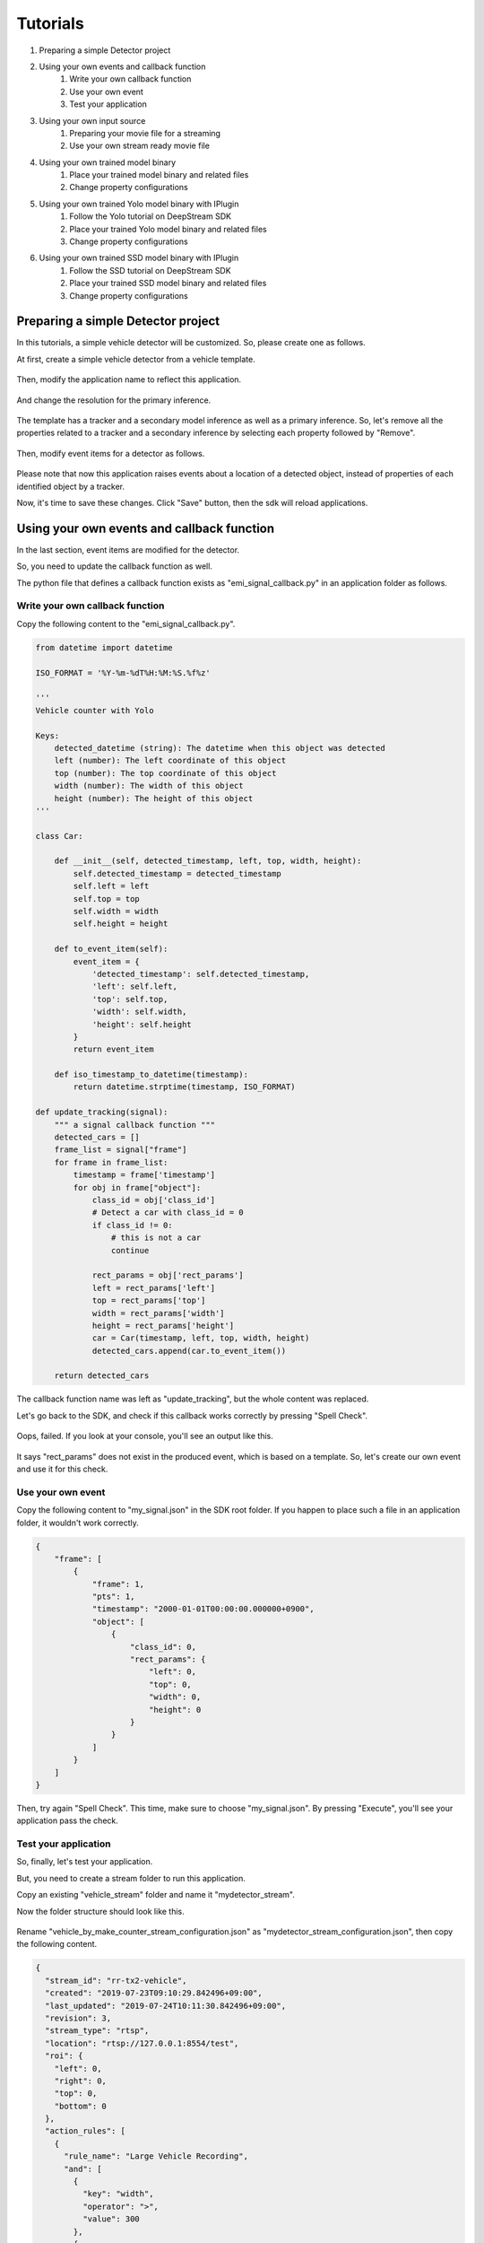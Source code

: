 Tutorials
=====================

#. Preparing a simple Detector project
#. Using your own events and callback function
    #. Write your own callback function
    #. Use your own event
    #. Test your application
#. Using your own input source
    #. Preparing your movie file for a streaming
    #. Use your own stream ready movie file
#. Using your own trained model binary
    #. Place your trained model binary and related files
    #. Change property configurations
#. Using your own trained Yolo model binary with IPlugin
    #. Follow the Yolo tutorial on DeepStream SDK
    #. Place your trained Yolo model binary and related files
    #. Change property configurations
#. Using your own trained SSD model binary with IPlugin
    #. Follow the SSD tutorial on DeepStream SDK
    #. Place your trained SSD model binary and related files
    #. Change property configurations

--------------------------------------------------------
Preparing a simple Detector project
--------------------------------------------------------

In this tutorials, a simple vehicle detector will be customized.
So, please create one as follows.

At first, create a simple vehicle detector from a vehicle template.

    .. image:: images/tutorials/mydetector.png
       :align: center

Then, modify the application name to reflect this application.

    .. image:: images/tutorials/mydetector_overview_editted.png
       :align: center

And change the resolution for the primary inference.

    .. image:: images/tutorials/mydetector_input.png
       :align: center

The template has a tracker and a secondary model inference as well as a primary inference.
So, let's remove all the properties related to a tracker and a secondary inference by selecting each property followed by "Remove".

    .. image:: images/tutorials/mydetector_removed_tracker_props.png
       :align: center

    .. image:: images/tutorials/mydetector_removed_secondary_proprs.png
       :align: center

Then, modify event items for a detector as follows.

    .. image:: images/tutorials/mydetector_events.png
       :align: center

Please note that now this application raises events about a location of a detected object,
instead of properties of each identified object by a tracker.

Now, it's time to save these changes. Click "Save" button, then the sdk will reload applications.

    .. image:: images/tutorials/mydetector_save.png
       :align: center

--------------------------------------------------------
Using your own events and callback function
--------------------------------------------------------

In the last section, event items are modified for the detector.

So, you need to update the callback function as well.

The python file that defines a callback function exists as "emi_signal_callback.py" in an application folder as follows.

    .. image:: images/tutorials/mydetector_ls.png
       :align: center

^^^^^^^^^^^^^^^^^^^^^^^^^^^^^^^^^^^^^^^^^^^^^^^^^^^^^^^^
Write your own callback function
^^^^^^^^^^^^^^^^^^^^^^^^^^^^^^^^^^^^^^^^^^^^^^^^^^^^^^^^

Copy the following content to the "emi_signal_callback.py".

.. code-block:: python

  from datetime import datetime

  ISO_FORMAT = '%Y-%m-%dT%H:%M:%S.%f%z'

  ''' 
  Vehicle counter with Yolo

  Keys:
      detected_datetime (string): The datetime when this object was detected
      left (number): The left coordinate of this object
      top (number): The top coordinate of this object
      width (number): The width of this object
      height (number): The height of this object
  '''

  class Car:

      def __init__(self, detected_timestamp, left, top, width, height):
          self.detected_timestamp = detected_timestamp
          self.left = left
          self.top = top
          self.width = width
          self.height = height

      def to_event_item(self):
          event_item = {
              'detected_timestamp': self.detected_timestamp,
              'left': self.left,
              'top': self.top,
              'width': self.width,
              'height': self.height
          }
          return event_item

      def iso_timestamp_to_datetime(timestamp):
          return datetime.strptime(timestamp, ISO_FORMAT)

  def update_tracking(signal):
      """ a signal callback function """
      detected_cars = []
      frame_list = signal["frame"]
      for frame in frame_list:
          timestamp = frame['timestamp']
          for obj in frame["object"]:
              class_id = obj['class_id']
              # Detect a car with class_id = 0
              if class_id != 0:
                  # this is not a car
                  continue
              
              rect_params = obj['rect_params']
              left = rect_params['left']
              top = rect_params['top']
              width = rect_params['width']
              height = rect_params['height']
              car = Car(timestamp, left, top, width, height)
              detected_cars.append(car.to_event_item())

      return detected_cars

The callback function name was left as "update_tracking", but the whole content was replaced.

Let's go back to the SDK, and check if this callback works correctly by pressing "Spell Check".

    .. image:: images/tutorials/mydetector_failed.png
       :align: center

Oops, failed. If you look at your console, you'll see an output like this.

    .. image:: images/tutorials/mydetector_keyerror.png
       :align: center

It says "rect_params" does not exist in the produced event, which is based on a template.
So, let's create our own event and use it for this check.

^^^^^^^^^^^^^^^^^^^^^^^^^^^^^^^^^^^^^^^^^^^^^^^^^^^^^^^^
Use your own event
^^^^^^^^^^^^^^^^^^^^^^^^^^^^^^^^^^^^^^^^^^^^^^^^^^^^^^^^

Copy the following content to "my_signal.json" in the SDK root folder.
If you happen to place such a file in an application folder, it wouldn't work correctly.

.. code-block:: javascript

  {
      "frame": [
          {
              "frame": 1,
              "pts": 1,
              "timestamp": "2000-01-01T00:00:00.000000+0900",
              "object": [
                  {
                      "class_id": 0,
                      "rect_params": {
                          "left": 0,
                          "top": 0,
                          "width": 0,
                          "height": 0
                      }
                  }
              ]
          }
      ]
  }

Then, try again "Spell Check". This time, make sure to choose "my_signal.json".
By pressing "Execute", you'll see your application pass the check.

    .. image:: images/tutorials/mydetector_passed.png
       :align: center

^^^^^^^^^^^^^^^^^^^^^^^^^^^^^^^^^^^^^^^^^^^^^^^^^^^^^^^^
Test your application
^^^^^^^^^^^^^^^^^^^^^^^^^^^^^^^^^^^^^^^^^^^^^^^^^^^^^^^^

So, finally, let's test your application.

But, you need to create a stream folder to run this application.

Copy an existing "vehicle_stream" folder and name it "mydetector_stream".

Now the folder structure should look like this.

    .. image:: images/tutorials/mydetector_streams_ls.png
       :align: center

Rename "vehicle_by_make_counter_stream_configuration.json" as "mydetector_stream_configuration.json",
then copy the following content.

.. code-block:: javascript

  {
    "stream_id": "rr-tx2-vehicle",
    "created": "2019-07-23T09:10:29.842496+09:00",
    "last_updated": "2019-07-24T10:11:30.842496+09:00",
    "revision": 3,
    "stream_type": "rtsp",
    "location": "rtsp://127.0.0.1:8554/test",
    "roi": {
      "left": 0,
      "right": 0,
      "top": 0,
      "bottom": 0
    },
    "action_rules": [
      {
        "rule_name": "Large Vehicle Recording",
        "and": [
          {
            "key": "width",
            "operator": ">",
            "value": 300
          },
          {
            "key": "height",
            "operator": ">",
            "value": 300
          }
        ],
        "or": [],
        "action": {
          "action_name": "record",
          "duration_in_seconds": 3
        }
      },
      {
        "rule_name": "Upload to AWS Kinesis Firehose",
        "and": [
          {
            "key": "width",
            "operator": ">",
            "value": 100
          },
          {
            "key": "height",
            "operator": ">",
            "value": 100
          }
        ],
        "or": [],
        "action": {
          "action_name": "upload",
          "deliveryStreamName": "carStream"
        }
      }
    ],
    "application_package": {
      "filename": "mydetector.zip",
      "license": "ABC01234"
    }
  }

By executing this application in the "mydetector_stream" folder with the sample video file,
it will be shown as follows, which correctly produces upload actions for each event with both of an width and an height are larger than 100.

    .. image:: images/tutorials/mydetector_execute.png
       :align: center

Also, recording actions will be invoked, and leave some movie files in the recordings folder.

    .. image:: images/tutorials/mydetector_execute_streams_ls.png
       :align: center

--------------------------------------------------------
Using your own input source
--------------------------------------------------------

Using your own movie file is no more than choosing your own file when executing your application.

But making a movie file needs to follow some rules.

^^^^^^^^^^^^^^^^^^^^^^^^^^^^^^^^^^^^^^^^^^^^^^^^^^^^^^^^
Preparing your movie file for a streaming
^^^^^^^^^^^^^^^^^^^^^^^^^^^^^^^^^^^^^^^^^^^^^^^^^^^^^^^^

A movie file chosen at an execution is used internally as a source of local RTSP server.

Such a movie file contianer needs to be mp4. Other container may work, but not tested well.

The local RTSP stream is hard coded as an H.264 stream. So an encoding of video in your movie file should be H.264.

And there is an issue having some troubles if the bitrate becomes high. So it is recommended to prepare one as 720p (1280x720) at up to 30 fps.

Also, a movie file has to be ready for streaming, which means all the necessary information is placed at the beginning of a file.

This can be checked by qtfaststart. For example, the sample movie file looks as below.

    .. image:: images/tutorials/mydetector_qtfaststart.png
       :align: center

With qtfaststart, you can also convert a non-faststart movie file to a faststart one by executing as follows.

.. code-block:: bash

  $ qtfaststart NON_FASTSTART_FILE FASTSTART_FILE

^^^^^^^^^^^^^^^^^^^^^^^^^^^^^^^^^^^^^^^^^^^^^^^^^^^^^^^^
Use your own stream ready movie file
^^^^^^^^^^^^^^^^^^^^^^^^^^^^^^^^^^^^^^^^^^^^^^^^^^^^^^^^

Here's an example of a non-faststart file.

    .. image:: images/tutorials/mydetector_faststart_kanagawa.png
       :align: center

Actions)

    .. image:: images/tutorials/mydetector_kanagawa_actions.png
       :align: center

Debug Window)

    .. image:: images/tutorials/mydetector_kanagawa_debug.png
       :align: center

--------------------------------------------------------
Using your own trained model binary
--------------------------------------------------------

TBD

^^^^^^^^^^^^^^^^^^^^^^^^^^^^^^^^^^^^^^^^^^^^^^^^^^^^^^^^
Place your trained model binary and related files
^^^^^^^^^^^^^^^^^^^^^^^^^^^^^^^^^^^^^^^^^^^^^^^^^^^^^^^^

TBD

^^^^^^^^^^^^^^^^^^^^^^^^^^^^^^^^^^^^^^^^^^^^^^^^^^^^^^^^
Change property configurations
^^^^^^^^^^^^^^^^^^^^^^^^^^^^^^^^^^^^^^^^^^^^^^^^^^^^^^^^

TBD

--------------------------------------------------------
Using your own trained Yolo model binary with IPlugin
--------------------------------------------------------

If you have your own trained Yolo model, you can refer to the following guide by NVIDIA.

`Custom YOLO Model in the DeepStream YOLO App <https://docs.nvidia.com/metropolis/deepstream/4.0.1/Custom_YOLO_Model_in_the_DeepStream_YOLO_App.pdf>`_ 

Here in this tutorial, you will see how to package a sample Yolo detector contained in DeepStream 4.0.1.

^^^^^^^^^^^^^^^^^^^^^^^^^^^^^^^^^^^^^^^^^^^^^^^^^^^^^^^^
Follow the Yolo tutorial on DeepStream SDK
^^^^^^^^^^^^^^^^^^^^^^^^^^^^^^^^^^^^^^^^^^^^^^^^^^^^^^^^

At first, download `the deepstream pcakage from here <https://drive.google.com/open?id=1t6yS6BuD3BpQSk7zDZn9jYOoXl0stbjf>`_.

After extracting the pakcage,
go to the project directory, follow the README file to build custom libraries as follows.

.. code-block:: bash

  $ cd sources/objectDetector_Yolo/
  $ ./prebuild.sh
  $ ./export CUDA_VER=10.0
  $ make -C nvdsinfer_custom_impl_Yolo

Then, launch the deepstream-app to check if it correctly works.
Also, at this initial launch, a TensorRT engine file is created.

.. code-block:: bash

  $ deepstream-app -c deepstream_app_config_yoloV3.txt

Note that the Yolo V3 application runs as fast as about 5 fps in FP16 mode on Jetson TX2.
You can try different Yolo versions to see their performances.

^^^^^^^^^^^^^^^^^^^^^^^^^^^^^^^^^^^^^^^^^^^^^^^^^^^^^^^^
Place your trained Yolo model binary and related files
^^^^^^^^^^^^^^^^^^^^^^^^^^^^^^^^^^^^^^^^^^^^^^^^^^^^^^^^

Now that you have a working example of your Yolo model binary and related files,
let's package them as an EAP file.

Copy the simple Detector project folder in applications folder,
then rename as "My Yolo Detector".

Then, remove all the text files and the so file under resource folder.
Also, drop the Secondary_CarMake folder and all the files in the Primary_Detector folder under the resource/models folder.

Old files got cleanup. So, let's put new files.

Copy config_infer_primary_yoloV3.txt and nvdsinfer_custom_impl_Yolo/libnvdsinfer_custom_impl_Yolo.so to the resource folder.
Then, copy the following files to the resource/models/Primary_Detector folder.

* labels.txt
* model_b1_fp16.engine
* yolov3.cfg
* yolov3.weights

The folder structure now looks like this:

    .. image:: images/tutorials/myyolodetector_ls.png
       :align: center

Close if you still open the SDK, then open to load the new application.

^^^^^^^^^^^^^^^^^^^^^^^^^^^^^^^^^^^^^^^^^^^^^^^^^^^^^^^^
Change property configurations
^^^^^^^^^^^^^^^^^^^^^^^^^^^^^^^^^^^^^^^^^^^^^^^^^^^^^^^^

The only property you have to change is config-file-path in the Primary.

    .. image:: images/tutorials/myyolodetector_primary.png
       :align: center

After changing the property, open config_infer_primary_yoloV3.txt,
and update properties as follows.

    .. image:: images/tutorials/myyolodetector_diff.png
       :align: center

By following the procedures as before, your application will be launched as below.

Actions)

    .. image:: images/tutorials/myyolodetector_ls.png
       :align: center

Debug Window)

    .. image:: images/tutorials/myyolodetector_debug.png
       :align: center

--------------------------------------------------------
Using your own trained SSD model binary with IPlugin
--------------------------------------------------------

TBD

^^^^^^^^^^^^^^^^^^^^^^^^^^^^^^^^^^^^^^^^^^^^^^^^^^^^^^^^
Follow the SSD tutorial on DeepStream SDK
^^^^^^^^^^^^^^^^^^^^^^^^^^^^^^^^^^^^^^^^^^^^^^^^^^^^^^^^

TBD

^^^^^^^^^^^^^^^^^^^^^^^^^^^^^^^^^^^^^^^^^^^^^^^^^^^^^^^^
Place your trained SSD model binary and related files
^^^^^^^^^^^^^^^^^^^^^^^^^^^^^^^^^^^^^^^^^^^^^^^^^^^^^^^^

TBD

^^^^^^^^^^^^^^^^^^^^^^^^^^^^^^^^^^^^^^^^^^^^^^^^^^^^^^^^
Change property configurations
^^^^^^^^^^^^^^^^^^^^^^^^^^^^^^^^^^^^^^^^^^^^^^^^^^^^^^^^

TBD

